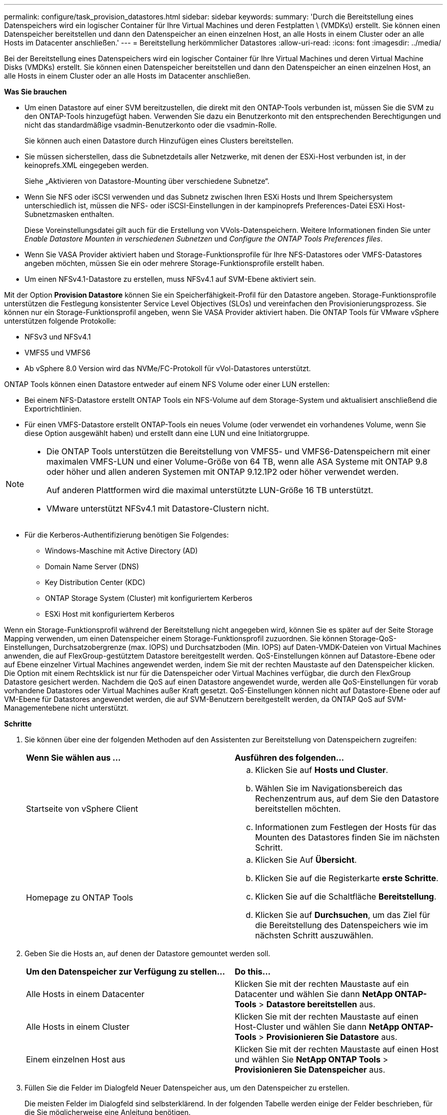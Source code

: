 ---
permalink: configure/task_provision_datastores.html 
sidebar: sidebar 
keywords:  
summary: 'Durch die Bereitstellung eines Datenspeichers wird ein logischer Container für Ihre Virtual Machines und deren Festplatten \ (VMDKs\) erstellt. Sie können einen Datenspeicher bereitstellen und dann den Datenspeicher an einen einzelnen Host, an alle Hosts in einem Cluster oder an alle Hosts im Datacenter anschließen.' 
---
= Bereitstellung herkömmlicher Datastores
:allow-uri-read: 
:icons: font
:imagesdir: ../media/


[role="lead"]
Bei der Bereitstellung eines Datenspeichers wird ein logischer Container für Ihre Virtual Machines und deren Virtual Machine Disks (VMDKs) erstellt. Sie können einen Datenspeicher bereitstellen und dann den Datenspeicher an einen einzelnen Host, an alle Hosts in einem Cluster oder an alle Hosts im Datacenter anschließen.

*Was Sie brauchen*

* Um einen Datastore auf einer SVM bereitzustellen, die direkt mit den ONTAP-Tools verbunden ist, müssen Sie die SVM zu den ONTAP-Tools hinzugefügt haben. Verwenden Sie dazu ein Benutzerkonto mit den entsprechenden Berechtigungen und nicht das standardmäßige vsadmin-Benutzerkonto oder die vsadmin-Rolle.
+
Sie können auch einen Datastore durch Hinzufügen eines Clusters bereitstellen.

* Sie müssen sicherstellen, dass die Subnetzdetails aller Netzwerke, mit denen der ESXi-Host verbunden ist, in der keinoprefs.XML eingegeben werden.
+
Siehe „Aktivieren von Datastore-Mounting über verschiedene Subnetze“.

* Wenn Sie NFS oder iSCSI verwenden und das Subnetz zwischen Ihren ESXi Hosts und Ihrem Speichersystem unterschiedlich ist, müssen die NFS- oder iSCSI-Einstellungen in der kampinoprefs Preferences-Datei ESXi Host-Subnetzmasken enthalten.
+
Diese Voreinstellungsdatei gilt auch für die Erstellung von VVols-Datenspeichern. Weitere Informationen finden Sie unter _Enable Datastore Mounten in verschiedenen Subnetzen_ und _Configure the ONTAP Tools Preferences files_.

* Wenn Sie VASA Provider aktiviert haben und Storage-Funktionsprofile für Ihre NFS-Datastores oder VMFS-Datastores angeben möchten, müssen Sie ein oder mehrere Storage-Funktionsprofile erstellt haben.
* Um einen NFSv4.1-Datastore zu erstellen, muss NFSv4.1 auf SVM-Ebene aktiviert sein.


Mit der Option *Provision Datastore* können Sie ein Speicherfähigkeit-Profil für den Datastore angeben. Storage-Funktionsprofile unterstützen die Festlegung konsistenter Service Level Objectives (SLOs) und vereinfachen den Provisionierungsprozess. Sie können nur ein Storage-Funktionsprofil angeben, wenn Sie VASA Provider aktiviert haben. Die ONTAP Tools für VMware vSphere unterstützen folgende Protokolle:

* NFSv3 und NFSv4.1
* VMFS5 und VMFS6
* Ab vSphere 8.0 Version wird das NVMe/FC-Protokoll für vVol-Datastores unterstützt.


ONTAP Tools können einen Datastore entweder auf einem NFS Volume oder einer LUN erstellen:

* Bei einem NFS-Datastore erstellt ONTAP Tools ein NFS-Volume auf dem Storage-System und aktualisiert anschließend die Exportrichtlinien.
* Für einen VMFS-Datastore erstellt ONTAP-Tools ein neues Volume (oder verwendet ein vorhandenes Volume, wenn Sie diese Option ausgewählt haben) und erstellt dann eine LUN und eine Initiatorgruppe.


[NOTE]
====
* Die ONTAP Tools unterstützen die Bereitstellung von VMFS5- und VMFS6-Datenspeichern mit einer maximalen VMFS-LUN und einer Volume-Größe von 64 TB, wenn alle ASA Systeme mit ONTAP 9.8 oder höher und allen anderen Systemen mit ONTAP 9.12.1P2 oder höher verwendet werden.
+
Auf anderen Plattformen wird die maximal unterstützte LUN-Größe 16 TB unterstützt.

* VMware unterstützt NFSv4.1 mit Datastore-Clustern nicht.


====
* Für die Kerberos-Authentifizierung benötigen Sie Folgendes:
+
** Windows-Maschine mit Active Directory (AD)
** Domain Name Server (DNS)
** Key Distribution Center (KDC)
** ONTAP Storage System (Cluster) mit konfiguriertem Kerberos
** ESXi Host mit konfiguriertem Kerberos




Wenn ein Storage-Funktionsprofil während der Bereitstellung nicht angegeben wird, können Sie es später auf der Seite Storage Mapping verwenden, um einen Datenspeicher einem Storage-Funktionsprofil zuzuordnen. Sie können Storage-QoS-Einstellungen, Durchsatzobergrenze (max. IOPS) und Durchsatzboden (Min. IOPS) auf Daten-VMDK-Dateien von Virtual Machines anwenden, die auf FlexGroup-gestütztem Datastore bereitgestellt werden. QoS-Einstellungen können auf Datastore-Ebene oder auf Ebene einzelner Virtual Machines angewendet werden, indem Sie mit der rechten Maustaste auf den Datenspeicher klicken. Die Option mit einem Rechtsklick ist nur für die Datenspeicher oder Virtual Machines verfügbar, die durch den FlexGroup Datastore gesichert werden. Nachdem die QoS auf einen Datastore angewendet wurde, werden alle QoS-Einstellungen für vorab vorhandene Datastores oder Virtual Machines außer Kraft gesetzt. QoS-Einstellungen können nicht auf Datastore-Ebene oder auf VM-Ebene für Datastores angewendet werden, die auf SVM-Benutzern bereitgestellt werden, da ONTAP QoS auf SVM-Managementebene nicht unterstützt.

*Schritte*

. Sie können über eine der folgenden Methoden auf den Assistenten zur Bereitstellung von Datenspeichern zugreifen:
+
|===


| *Wenn Sie wählen aus ...* | *Ausführen des folgenden...* 


 a| 
Startseite von vSphere Client
 a| 
.. Klicken Sie auf *Hosts und Cluster*.
.. Wählen Sie im Navigationsbereich das Rechenzentrum aus, auf dem Sie den Datastore bereitstellen möchten.
.. Informationen zum Festlegen der Hosts für das Mounten des Datastores finden Sie im nächsten Schritt.




 a| 
Homepage zu ONTAP Tools
 a| 
.. Klicken Sie Auf *Übersicht*.
.. Klicken Sie auf die Registerkarte *erste Schritte*.
.. Klicken Sie auf die Schaltfläche *Bereitstellung*.
.. Klicken Sie auf *Durchsuchen*, um das Ziel für die Bereitstellung des Datenspeichers wie im nächsten Schritt auszuwählen.


|===
. Geben Sie die Hosts an, auf denen der Datastore gemountet werden soll.
+
|===


| *Um den Datenspeicher zur Verfügung zu stellen...* | *Do this...* 


 a| 
Alle Hosts in einem Datacenter
 a| 
Klicken Sie mit der rechten Maustaste auf ein Datacenter und wählen Sie dann *NetApp ONTAP-Tools* > *Datastore bereitstellen* aus.



 a| 
Alle Hosts in einem Cluster
 a| 
Klicken Sie mit der rechten Maustaste auf einen Host-Cluster und wählen Sie dann *NetApp ONTAP-Tools* > *Provisionieren Sie Datastore* aus.



 a| 
Einem einzelnen Host aus
 a| 
Klicken Sie mit der rechten Maustaste auf einen Host und wählen Sie *NetApp ONTAP Tools* > *Provisionieren Sie Datenspeicher* aus.

|===
. Füllen Sie die Felder im Dialogfeld Neuer Datenspeicher aus, um den Datenspeicher zu erstellen.
+
Die meisten Felder im Dialogfeld sind selbsterklärend. In der folgenden Tabelle werden einige der Felder beschrieben, für die Sie möglicherweise eine Anleitung benötigen.

+
|===


| *Abschnitt* | *Beschreibung* 


 a| 
Allgemein
 a| 
Im Abschnitt „Allgemein“ des Dialogfelds „Bereitstellung neuer Datenspeicher“ werden Optionen zum Eingeben von Ziel, Name, Größe, Typ und Protokoll für den neuen Datenspeicher bereitgestellt.

Sie können entweder den Typ *NFS*, *VMFS* oder *VVols* auswählen, um einen Datastore zu konfigurieren. Bei Auswahl von VVols wird das NVMe-/FC-Protokoll verfügbar.


NOTE: Das NVMe/FC-Protokoll wird für ONTAP 9.91P3 und neuere Versionen unterstützt.

** NFS: NFS-Datastore kann mit den Protokollen NFS3 und NFS4.1 bereitgestellt werden.
+
Sie können die Option *Datastore-Daten über den ONTAP-Cluster verteilen* auswählen, um ein FlexGroup-Volume auf dem Speichersystem bereitzustellen. Wenn Sie diese Option aktivieren, wird das Kontrollkästchen *Speicherfähigkeitsprofil für Provisioning verwenden* automatisch deaktiviert.

** VMFS: Sie können einen VMFS-Datenspeicher für den Filesystem-Typ VMFS5 oder VMFS6 mit iSCSI- oder FC/FCoE-Protokollen bereitstellen.
+

NOTE: Wenn VASA Provider aktiviert ist, können Sie die Profile der Storage-Funktionen verwenden.





 a| 
Kerberos Authentifizierung
 a| 
Wenn Sie auf der Seite *Allgemein* NFS 4.1 ausgewählt haben, wählen Sie die Sicherheitsstufe aus.

Kerberos Authentifizierung wird nur für FlexVols unterstützt.



 a| 
Storage-System
 a| 
Sie können eines der aufgeführten Storage-Funktionsprofile auswählen, wenn Sie im Abschnitt Allgemein die Option ausgewählt haben.

** Wenn Sie einen FlexGroup-Datenspeicher bereitstellen, wird das Storage-Funktionsprofil für diesen Datenspeicher nicht unterstützt. Die vom System empfohlenen Werte für das Storage-System und die Storage Virtual Machine werden problemlos befüllt. Sie können die Werte jedoch bei Bedarf ändern.
** Für Kerberos-Authentifizierung werden die für Kerberos aktivierten Speichersysteme aufgelistet.




 a| 
Storage-Attribute
 a| 
Standardmäßig füllen ONTAP-Tools die empfohlenen Werte für die Optionen *Aggregate* und *Volumes* aus. Sie können die Werte entsprechend Ihren Anforderungen anpassen. Die Aggregatauswahl wird bei FlexGroup-Datastores nicht unterstützt, da ONTAP die Aggregat-Auswahl managt.

Die Option *Space Reserve*, die im Menü *Advanced* verfügbar ist, wird ebenfalls ausgefüllt, um optimale Ergebnisse zu erzielen.

(Optional) Sie können den Namen der Initiatorgruppe im Feld *Name der Initiatorgruppe ändern* angeben.

** Eine neue Initiatorgruppe wird mit diesem Namen erstellt, wenn eine Initiatorgruppe nicht bereits vorhanden ist.
** Der Protokollname wird an den Namen der angegebenen Initiatorgruppe angehängt.
** Wenn eine vorhandene Initiatorgruppe mit den ausgewählten Initiatoren gefunden wurde, wird die Initiatorgruppe mit dem angegebenen Namen umbenannt und wird erneut verwendet.
** Wenn Sie keinen Initiatorgruppennamen angeben, wird die Initiatorgruppe mit dem Standardnamen erstellt.




 a| 
Zusammenfassung
 a| 
Sie können die Zusammenfassung der Parameter, die Sie für den neuen Datastore angegeben haben, überprüfen.

Das Feld „`Volume Style`“ ermöglicht es Ihnen, den Typ des erstellten Datastore zu differenzieren. Der „`Volume Style`“ kann entweder „`FlexVol`“ oder „`FlexGroup`“ lauten.

|===
+

NOTE: Ein FlexGroup, der Teil eines herkömmlichen Datastores ist, kann die vorhandene Größe nicht unter die bestehende verkleinern, dieses Wachstum kann jedoch um bis zu 120 % steigen. Auf diesen FlexGroup Volumes sind Standard-Snapshots aktiviert.

. Klicken Sie im Abschnitt Zusammenfassung auf *Fertig stellen*.


*Verwandte Informationen*

https://kb.netapp.com/Advice_and_Troubleshooting/Data_Storage_Software/Virtual_Storage_Console_for_VMware_vSphere/Datastore_inaccessible_when_volume_status_is_changed_to_offline["Zugriff auf Datenspeicher, wenn der Status eines Volume in Offline geändert wurde"]

https://docs.netapp.com/us-en/ontap/nfs-admin/ontap-support-kerberos-concept.html["ONTAP-Unterstützung für Kerberos"]

https://docs.netapp.com/us-en/ontap/nfs-admin/requirements-configuring-kerberos-concept.html["Anforderungen für die Konfiguration von Kerberos mit NFS"]

https://docs.netapp.com/us-en/ontap-sm-classic/online-help-96-97/concept_kerberos_realm_services.html["Verwalten Sie Kerberos-Realm-Dienste mit System Manager - ONTAP 9.7 und früher"]

https://docs.netapp.com/us-en/ontap/nfs-config/create-kerberos-config-task.html["Aktivieren Sie Kerberos auf einer Daten-LIF"]

https://techdocs.broadcom.com/us/en/vmware-cis/vsphere/vsphere/7-0/vsphere-storage-7-0.html["VSphere Storage"]
